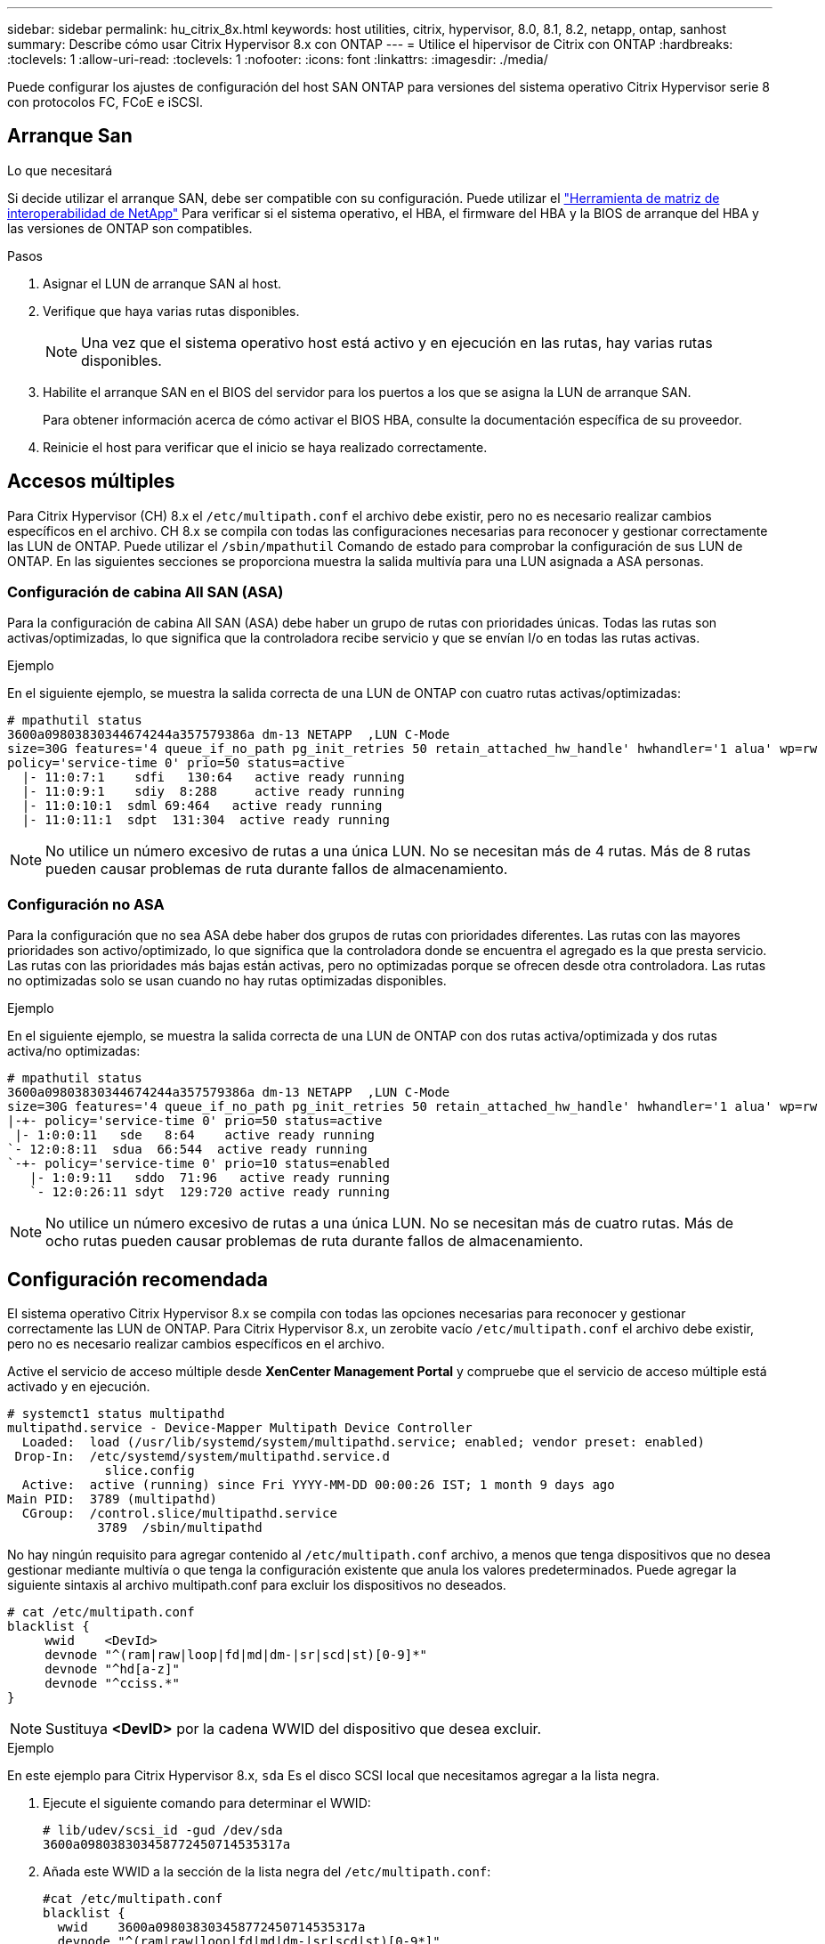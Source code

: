---
sidebar: sidebar 
permalink: hu_citrix_8x.html 
keywords: host utilities, citrix, hypervisor, 8.0, 8.1, 8.2, netapp, ontap, sanhost 
summary: Describe cómo usar Citrix Hypervisor 8.x con ONTAP 
---
= Utilice el hipervisor de Citrix con ONTAP
:hardbreaks:
:toclevels: 1
:allow-uri-read: 
:toclevels: 1
:nofooter: 
:icons: font
:linkattrs: 
:imagesdir: ./media/


[role="lead"]
Puede configurar los ajustes de configuración del host SAN ONTAP para versiones del sistema operativo Citrix Hypervisor serie 8 con protocolos FC, FCoE e iSCSI.



== Arranque San

.Lo que necesitará
Si decide utilizar el arranque SAN, debe ser compatible con su configuración. Puede utilizar el link:https://mysupport.netapp.com/matrix/imt.jsp?components=91241;&solution=236&isHWU&src=IMT["Herramienta de matriz de interoperabilidad de NetApp"^] Para verificar si el sistema operativo, el HBA, el firmware del HBA y la BIOS de arranque del HBA y las versiones de ONTAP son compatibles.

.Pasos
. Asignar el LUN de arranque SAN al host.
. Verifique que haya varias rutas disponibles.
+

NOTE: Una vez que el sistema operativo host está activo y en ejecución en las rutas, hay varias rutas disponibles.

. Habilite el arranque SAN en el BIOS del servidor para los puertos a los que se asigna la LUN de arranque SAN.
+
Para obtener información acerca de cómo activar el BIOS HBA, consulte la documentación específica de su proveedor.

. Reinicie el host para verificar que el inicio se haya realizado correctamente.




== Accesos múltiples

Para Citrix Hypervisor (CH) 8.x el `/etc/multipath.conf` el archivo debe existir, pero no es necesario realizar cambios específicos en el archivo. CH 8.x se compila con todas las configuraciones necesarias para reconocer y gestionar correctamente las LUN de ONTAP. Puede utilizar el `/sbin/mpathutil` Comando de estado para comprobar la configuración de sus LUN de ONTAP. En las siguientes secciones se proporciona muestra la salida multivía para una LUN asignada a ASA personas.



=== Configuración de cabina All SAN (ASA)

Para la configuración de cabina All SAN (ASA) debe haber un grupo de rutas con prioridades únicas. Todas las rutas son activas/optimizadas, lo que significa que la controladora recibe servicio y que se envían I/o en todas las rutas activas.

.Ejemplo
En el siguiente ejemplo, se muestra la salida correcta de una LUN de ONTAP con cuatro rutas activas/optimizadas:

....
# mpathutil status
3600a09803830344674244a357579386a dm-13 NETAPP  ,LUN C-Mode
size=30G features='4 queue_if_no_path pg_init_retries 50 retain_attached_hw_handle' hwhandler='1 alua' wp=rw
policy='service-time 0' prio=50 status=active
  |- 11:0:7:1    sdfi   130:64   active ready running
  |- 11:0:9:1    sdiy  8:288     active ready running
  |- 11:0:10:1  sdml 69:464   active ready running
  |- 11:0:11:1  sdpt  131:304  active ready running
....

NOTE: No utilice un número excesivo de rutas a una única LUN. No se necesitan más de 4 rutas. Más de 8 rutas pueden causar problemas de ruta durante fallos de almacenamiento.



=== Configuración no ASA

Para la configuración que no sea ASA debe haber dos grupos de rutas con prioridades diferentes. Las rutas con las mayores prioridades son activo/optimizado, lo que significa que la controladora donde se encuentra el agregado es la que presta servicio. Las rutas con las prioridades más bajas están activas, pero no optimizadas porque se ofrecen desde otra controladora. Las rutas no optimizadas solo se usan cuando no hay rutas optimizadas disponibles.

.Ejemplo
En el siguiente ejemplo, se muestra la salida correcta de una LUN de ONTAP con dos rutas activa/optimizada y dos rutas activa/no optimizadas:

....
# mpathutil status
3600a09803830344674244a357579386a dm-13 NETAPP  ,LUN C-Mode
size=30G features='4 queue_if_no_path pg_init_retries 50 retain_attached_hw_handle' hwhandler='1 alua' wp=rw
|-+- policy='service-time 0' prio=50 status=active
 |- 1:0:0:11   sde   8:64    active ready running
`- 12:0:8:11  sdua  66:544  active ready running
`-+- policy='service-time 0' prio=10 status=enabled
   |- 1:0:9:11   sddo  71:96   active ready running
   `- 12:0:26:11 sdyt  129:720 active ready running
....

NOTE: No utilice un número excesivo de rutas a una única LUN. No se necesitan más de cuatro rutas. Más de ocho rutas pueden causar problemas de ruta durante fallos de almacenamiento.



== Configuración recomendada

El sistema operativo Citrix Hypervisor 8.x se compila con todas las opciones necesarias para reconocer y gestionar correctamente las LUN de ONTAP. Para Citrix Hypervisor 8.x, un zerobite vacío `/etc/multipath.conf` el archivo debe existir, pero no es necesario realizar cambios específicos en el archivo.

Active el servicio de acceso múltiple desde *XenCenter Management Portal* y compruebe que el servicio de acceso múltiple está activado y en ejecución.

[listing]
----
# systemct1 status multipathd
multipathd.service - Device-Mapper Multipath Device Controller
  Loaded:  load (/usr/lib/systemd/system/multipathd.service; enabled; vendor preset: enabled)
 Drop-In:  /etc/systemd/system/multipathd.service.d
             slice.config
  Active:  active (running) since Fri YYYY-MM-DD 00:00:26 IST; 1 month 9 days ago
Main PID:  3789 (multipathd)
  CGroup:  /control.slice/multipathd.service
            3789  /sbin/multipathd
----
No hay ningún requisito para agregar contenido al `/etc/multipath.conf` archivo, a menos que tenga dispositivos que no desea gestionar mediante multivía o que tenga la configuración existente que anula los valores predeterminados. Puede agregar la siguiente sintaxis al archivo multipath.conf para excluir los dispositivos no deseados.

[listing]
----
# cat /etc/multipath.conf
blacklist {
     wwid    <DevId>
     devnode "^(ram|raw|loop|fd|md|dm-|sr|scd|st)[0-9]*"
     devnode "^hd[a-z]"
     devnode "^cciss.*"
}
----

NOTE: Sustituya *<DevID>* por la cadena WWID del dispositivo que desea excluir.

.Ejemplo
En este ejemplo para Citrix Hypervisor 8.x, `sda` Es el disco SCSI local que necesitamos agregar a la lista negra.

. Ejecute el siguiente comando para determinar el WWID:
+
[listing]
----
# lib/udev/scsi_id -gud /dev/sda
3600a098038303458772450714535317a
----
. Añada este WWID a la sección de la lista negra del `/etc/multipath.conf`:
+
[listing]
----
#cat /etc/multipath.conf
blacklist {
  wwid    3600a098038303458772450714535317a
  devnode "^(ram|raw|loop|fd|md|dm-|sr|scd|st)[0-9*]"
  devnode "^hd[a-z]"
  devnode "^cciss.*"
}
----


Consulte la configuración de parámetro multivía en tiempo de ejecución mediante el `$multipathd show config` comando. Siempre debe comprobar la configuración en ejecución de los valores heredados que podrían ser la configuración predeterminada, especialmente en la sección valores predeterminados.

En la siguiente tabla se muestran los parámetros críticos *multipathd* para las LUN ONTAP y los valores necesarios. Si un host está conectado a LUN de otros proveedores y cualquiera de estos parámetros se anula, deben ser corregidos por stanzas posteriores en *multipath.conf* que se apliquen específicamente a las LUN de ONTAP. Si esto no se hace, es posible que las LUN de ONTAP no funcionen según se espera. Los siguientes valores predeterminados solo se deben anular consultando con NetApp o con el proveedor de sistemas operativos, y únicamente cuando se haya comprendido completamente el impacto.

[cols="2*"]
|===
| Parámetro | Ajuste 


| `detect_prio` | sí 


| `dev_loss_tmo` | "infinito" 


| `failback` | inmediata 


| `fast_io_fail_tmo` | 5 


| `features` | "3 queue_if_no_path pg_init_retries 50" 


| `flush_on_last_del` | "sí" 


| `hardware_handler` | "0" 


| `path_checker` | "tur" 


| `path_grouping_policy` | "group_by_prio" 


| `path_selector` | "tiempo de servicio 0" 


| `polling_interval` | 5 


| `prio` | "ONTAP" 


| `product` | LUN.* 


| `retain_attached_hw_handler` | sí 


| `rr_weight` | "uniforme" 


| `user_friendly_names` | no 


| `vendor` | NETAPP 
|===
.Ejemplo
El ejemplo siguiente ilustra cómo corregir un valor predeterminado anulado. En este caso, el archivo *multipath.conf* define los valores para *path_checker* y *Detect_prio* que no son compatibles con los LUN de ONTAP. Si no se pueden quitar debido a otras cabinas SAN conectadas al host, estos parámetros pueden corregirse específicamente para LUN de ONTAP con una sección de dispositivo.

[listing]
----
# cat /etc/multipath.conf
defaults {
  path_checker readsector0
  detect_prio no
}
devices{
        device{
                vendor "NETAPP "
                product "LUN.*"
                path_checker tur
                detect_prio yes
        }
}
----

NOTE: Citrix Hypervisor recomienda el uso de las herramientas de Citrix VM para todos los equipos virtuales invitados basados en Linux y Windows para una configuración compatible.



== Problemas conocidos

El hipervisor Citrix con la versión ONTAP tiene los siguientes problemas conocidos:

[cols="4*"]
|===
| ID de error de NetApp | Título | Descripción | ID de Citrix Tracker 


| link:https://mysupport.netapp.com/NOW/cgi-bin/bol?Type=Detail&Display=1242343["1242343"^] | Interrupción del kernel en Citrix Hypervisor 8.0 con QLogic QLE2742 FC de 32 GB durante las operaciones de conmutación por error del almacenamiento | Puede producirse la interrupción del kernel durante las operaciones de conmutación por error del almacenamiento en el kernel Citrix Hypervisor 8.0 (4.19.0+1) con QLogic QLE2742 32 GB HBA. Este problema provoca un reinicio del sistema operativo y la interrupción de las aplicaciones. Si se configura kdump, la interrupción del kernel genera un archivo vmcore en el directorio /var/crash/. Puede usar el archivo vmcore para comprender la causa del error. Tras la interrupción del kernel, puede recuperar el sistema operativo reiniciando el sistema operativo host y reiniciando la aplicación. | link:https://tracker.citrix.com/browse/NETAPP-98["NETAPP-98"^] 
|===